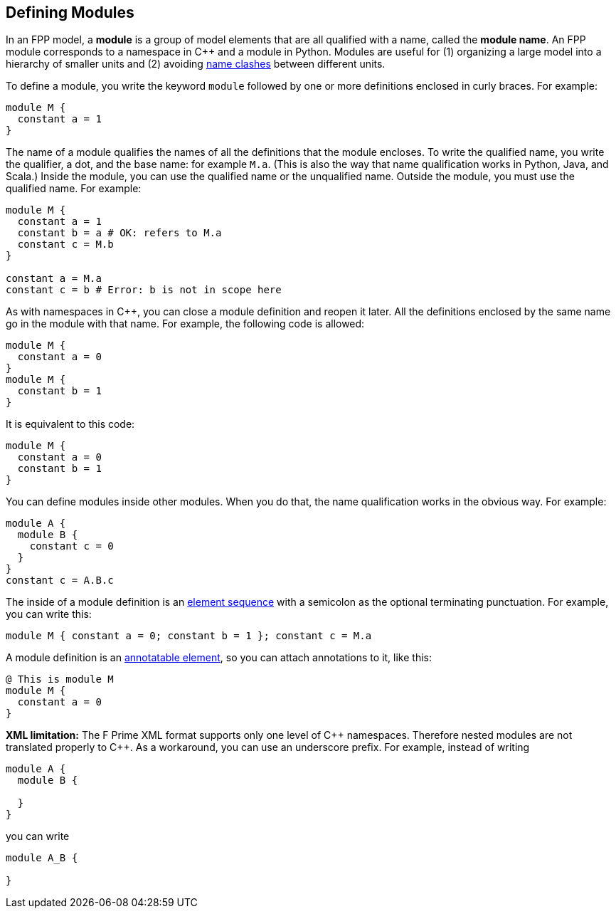 == Defining Modules

In an FPP model, a *module* is a group of model elements that are all qualified
with a name, called the *module name*.
An FPP module corresponds to a namespace in {cpp} and a module in Python.
Modules are useful for (1) organizing a large model into a hierarchy of smaller
units and (2) avoiding
<<Defining-Constants_Names_Name-Clashes,name clashes>>
between different units.

To define a module, you write the keyword `module` followed by one
or more definitions enclosed in curly braces.
For example:

[source,fpp]
----
module M {
  constant a = 1
}
----

The name of a module qualifies the names of all the definitions that the module 
encloses.
To write the qualified name, you write the qualifier, a dot, and the base name: 
for example `M.a`. (This is also the way that
name qualification works in Python, Java, and Scala.)
Inside the module, you can use the qualified name or the unqualified
name.
Outside the module, you must use the qualified name.
For example:

[source,fpp]
--------
module M {
  constant a = 1
  constant b = a # OK: refers to M.a
  constant c = M.b
}

constant a = M.a
constant c = b # Error: b is not in scope here
--------

As with namespaces in {cpp}, you can close a module definition and
reopen it later.
All the definitions enclosed by the same name go in the module
with that name.
For example, the following code is allowed:

[source,fpp]
----
module M {
  constant a = 0
}
module M {
  constant b = 1
}
----

It is equivalent to this code:

[source,fpp]
----
module M {
  constant a = 0
  constant b = 1
}
----

You can define modules inside other modules.
When you do that, the name qualification works in the obvious way.
For example:

[source,fpp]
----
module A {
  module B {
    constant c = 0
  }
}
constant c = A.B.c
----

The inside of a module definition is an 
<<Defining-Constants_Multiple-Definitions-and-Element-Sequences,element sequence>>
with a semicolon as the optional terminating punctuation.
For example, you can write this:

[source,fpp]
----
module M { constant a = 0; constant b = 1 }; constant c = M.a
----

A module definition is an
<<Writing-Comments-and-Annotations_Annotations,annotatable element>>,
so you can attach annotations to it, like this:

[source,fpp]
----
@ This is module M
module M {
  constant a = 0
}
----

*XML limitation:* The F Prime XML format supports
only one level of {cpp} namespaces.
Therefore nested modules are not translated properly to {cpp}.
As a workaround, you can use an underscore prefix.
For example, instead of writing

[source,fpp]
----
module A {
  module B {

  }
}
----

you can write

[source,fpp]

----
module A_B {

}
----
